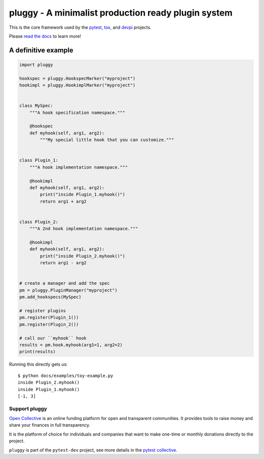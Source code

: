 ====================================================
pluggy - A minimalist production ready plugin system
====================================================

|pypi| |conda-forge| |versions| |github-actions| |gitter| |black| |codecov|

This is the core framework used by the `pytest`_, `tox`_, and `devpi`_ projects.

Please `read the docs`_ to learn more!

A definitive example
====================
.. code-block:: python

    import pluggy

    hookspec = pluggy.HookspecMarker("myproject")
    hookimpl = pluggy.HookimplMarker("myproject")


    class MySpec:
        """A hook specification namespace."""

        @hookspec
        def myhook(self, arg1, arg2):
            """My special little hook that you can customize."""


    class Plugin_1:
        """A hook implementation namespace."""

        @hookimpl
        def myhook(self, arg1, arg2):
            print("inside Plugin_1.myhook()")
            return arg1 + arg2


    class Plugin_2:
        """A 2nd hook implementation namespace."""

        @hookimpl
        def myhook(self, arg1, arg2):
            print("inside Plugin_2.myhook()")
            return arg1 - arg2


    # create a manager and add the spec
    pm = pluggy.PluginManager("myproject")
    pm.add_hookspecs(MySpec)

    # register plugins
    pm.register(Plugin_1())
    pm.register(Plugin_2())

    # call our ``myhook`` hook
    results = pm.hook.myhook(arg1=1, arg2=2)
    print(results)


Running this directly gets us::

    $ python docs/examples/toy-example.py
    inside Plugin_2.myhook()
    inside Plugin_1.myhook()
    [-1, 3]


.. badges

.. |pypi| image:: https://img.shields.io/pypi/v/pluggy.svg
    :target: https://pypi.org/pypi/pluggy

.. |versions| image:: https://img.shields.io/pypi/pyversions/pluggy.svg
    :target: https://pypi.org/pypi/pluggy

.. |github-actions| image:: https://github.com/pytest-dev/pluggy/workflows/main/badge.svg
    :target: https://github.com/pytest-dev/pluggy/actions

.. |conda-forge| image:: https://img.shields.io/conda/vn/conda-forge/pluggy.svg
    :target: https://anaconda.org/conda-forge/pytest

.. |gitter| image:: https://badges.gitter.im/pytest-dev/pluggy.svg
    :alt: Join the chat at https://gitter.im/pytest-dev/pluggy
    :target: https://gitter.im/pytest-dev/pluggy?utm_source=badge&utm_medium=badge&utm_campaign=pr-badge&utm_content=badge

.. |black| image:: https://img.shields.io/badge/code%20style-black-000000.svg
    :target: https://github.com/ambv/black

.. |codecov| image:: https://codecov.io/gh/pytest-dev/pluggy/branch/master/graph/badge.svg
    :target: https://codecov.io/gh/pytest-dev/pluggy
    :alt: Code coverage Status

.. links
.. _pytest:
    http://pytest.org
.. _tox:
    https://tox.readthedocs.org
.. _devpi:
    http://doc.devpi.net
.. _read the docs:
   https://pluggy.readthedocs.io/en/latest/


Support pluggy
--------------

`Open Collective`_ is an online funding platform for open and transparent communities.
It provides tools to raise money and share your finances in full transparency.

It is the platform of choice for individuals and companies that want to make one-time or
monthly donations directly to the project.

``pluggy`` is part of the ``pytest-dev`` project, see more details in the `pytest collective`_.

.. _Open Collective: https://opencollective.com
.. _pytest collective: https://opencollective.com/pytest
